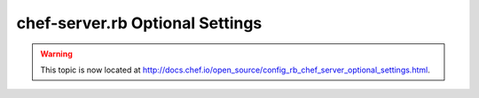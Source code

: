 =====================================================
chef-server.rb Optional Settings
=====================================================

.. warning:: This topic is now located at http://docs.chef.io/open_source/config_rb_chef_server_optional_settings.html.

